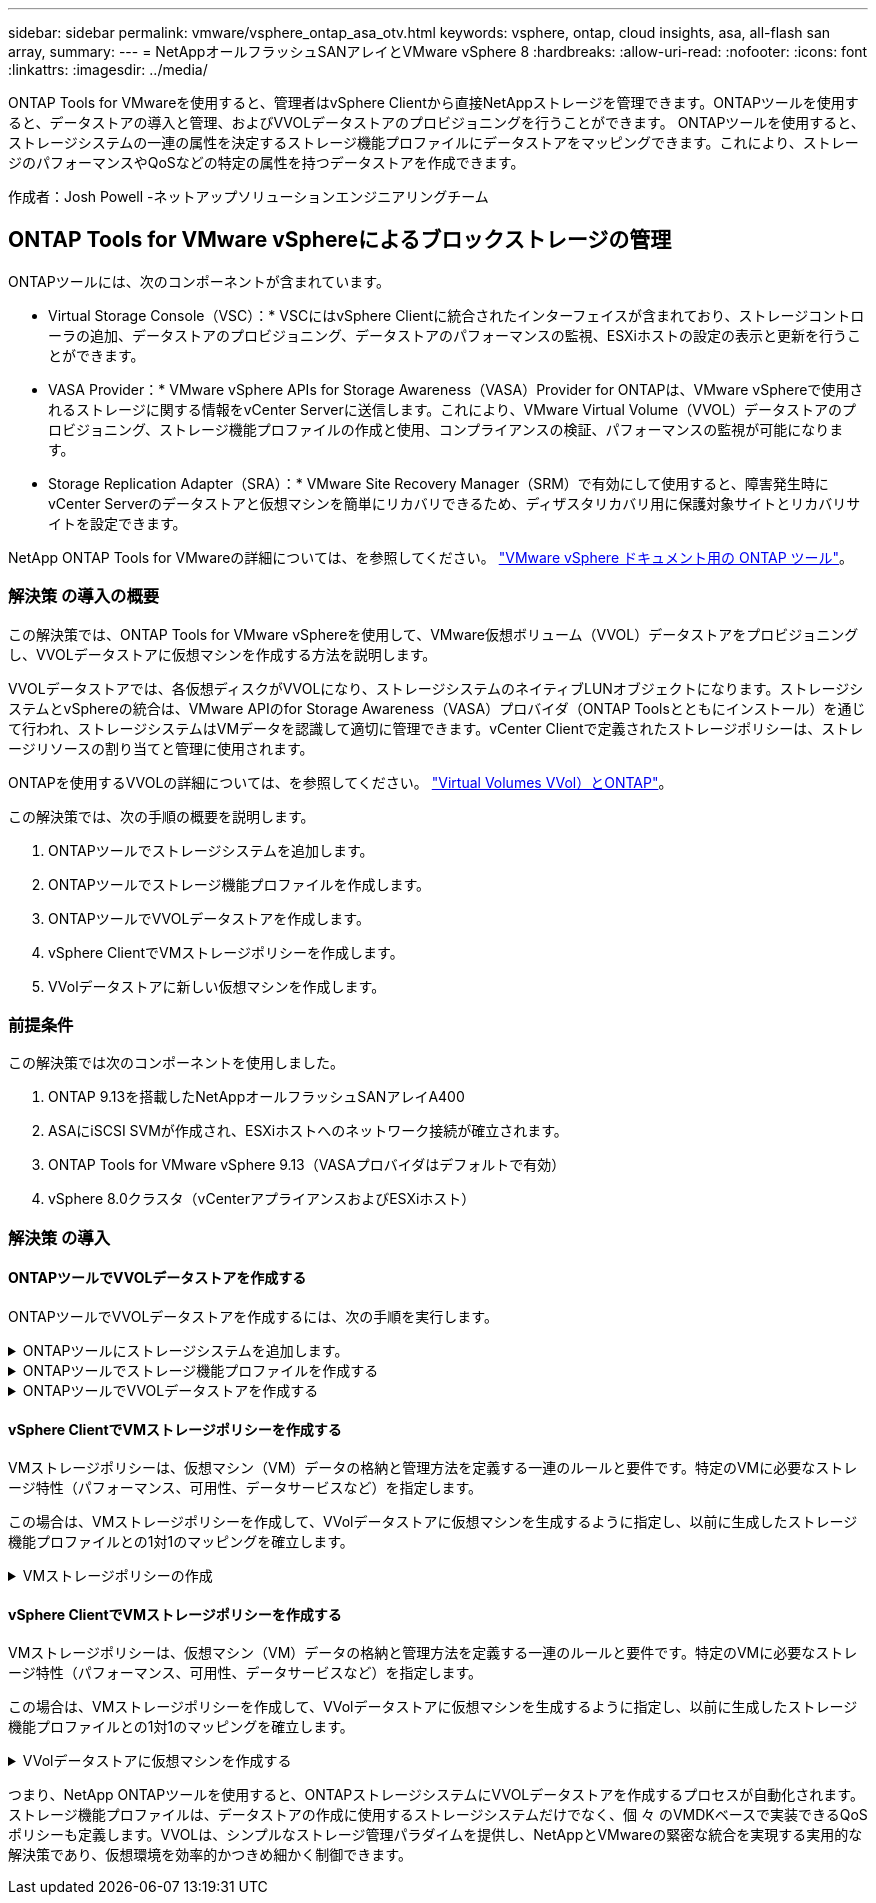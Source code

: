 ---
sidebar: sidebar 
permalink: vmware/vsphere_ontap_asa_otv.html 
keywords: vsphere, ontap, cloud insights, asa, all-flash san array, 
summary:  
---
= NetAppオールフラッシュSANアレイとVMware vSphere 8
:hardbreaks:
:allow-uri-read: 
:nofooter: 
:icons: font
:linkattrs: 
:imagesdir: ../media/


[role="lead"]
ONTAP Tools for VMwareを使用すると、管理者はvSphere Clientから直接NetAppストレージを管理できます。ONTAPツールを使用すると、データストアの導入と管理、およびVVOLデータストアのプロビジョニングを行うことができます。
ONTAPツールを使用すると、ストレージシステムの一連の属性を決定するストレージ機能プロファイルにデータストアをマッピングできます。これにより、ストレージのパフォーマンスやQoSなどの特定の属性を持つデータストアを作成できます。

作成者：Josh Powell -ネットアップソリューションエンジニアリングチーム



== ONTAP Tools for VMware vSphereによるブロックストレージの管理

ONTAPツールには、次のコンポーネントが含まれています。

* Virtual Storage Console（VSC）：* VSCにはvSphere Clientに統合されたインターフェイスが含まれており、ストレージコントローラの追加、データストアのプロビジョニング、データストアのパフォーマンスの監視、ESXiホストの設定の表示と更新を行うことができます。

* VASA Provider：* VMware vSphere APIs for Storage Awareness（VASA）Provider for ONTAPは、VMware vSphereで使用されるストレージに関する情報をvCenter Serverに送信します。これにより、VMware Virtual Volume（VVOL）データストアのプロビジョニング、ストレージ機能プロファイルの作成と使用、コンプライアンスの検証、パフォーマンスの監視が可能になります。

* Storage Replication Adapter（SRA）：* VMware Site Recovery Manager（SRM）で有効にして使用すると、障害発生時にvCenter Serverのデータストアと仮想マシンを簡単にリカバリできるため、ディザスタリカバリ用に保護対象サイトとリカバリサイトを設定できます。

NetApp ONTAP Tools for VMwareの詳細については、を参照してください。 https://docs.netapp.com/us-en/ontap-tools-vmware-vsphere/index.html["VMware vSphere ドキュメント用の ONTAP ツール"]。



=== 解決策 の導入の概要

この解決策では、ONTAP Tools for VMware vSphereを使用して、VMware仮想ボリューム（VVOL）データストアをプロビジョニングし、VVOLデータストアに仮想マシンを作成する方法を説明します。

VVOLデータストアでは、各仮想ディスクがVVOLになり、ストレージシステムのネイティブLUNオブジェクトになります。ストレージシステムとvSphereの統合は、VMware APIのfor Storage Awareness（VASA）プロバイダ（ONTAP Toolsとともにインストール）を通じて行われ、ストレージシステムはVMデータを認識して適切に管理できます。vCenter Clientで定義されたストレージポリシーは、ストレージリソースの割り当てと管理に使用されます。

ONTAPを使用するVVOLの詳細については、を参照してください。 https://docs.netapp.com/us-en/ontap-apps-dbs/vmware/vmware-vvols-overview.html["Virtual Volumes VVol）とONTAP"]。

この解決策では、次の手順の概要を説明します。

. ONTAPツールでストレージシステムを追加します。
. ONTAPツールでストレージ機能プロファイルを作成します。
. ONTAPツールでVVOLデータストアを作成します。
. vSphere ClientでVMストレージポリシーを作成します。
. VVolデータストアに新しい仮想マシンを作成します。




=== 前提条件

この解決策では次のコンポーネントを使用しました。

. ONTAP 9.13を搭載したNetAppオールフラッシュSANアレイA400
. ASAにiSCSI SVMが作成され、ESXiホストへのネットワーク接続が確立されます。
. ONTAP Tools for VMware vSphere 9.13（VASAプロバイダはデフォルトで有効）
. vSphere 8.0クラスタ（vCenterアプライアンスおよびESXiホスト）




=== 解決策 の導入



==== ONTAPツールでVVOLデータストアを作成する

ONTAPツールでVVOLデータストアを作成するには、次の手順を実行します。

.ONTAPツールにストレージシステムを追加します。
[%collapsible]
====
. vSphere ClientのメインメニューからNetApp ONTAPツールを選択してアクセスします。
+
image:vmware-asa-image6.png["NetApp ONTAPツール"]

. ONTAPツールで、左側のメニューから*ストレージシステム*を選択し、*追加*を押します。
+
image:vmware-asa-image8.png["ストレージシステムの追加"]

. ストレージシステムのIPアドレス、クレデンシャル、およびポート番号を入力します。[追加]*をクリックして検出プロセスを開始します。
+
image:vmware-asa-image9.png["ストレージシステムの追加"]



====
.ONTAPツールでストレージ機能プロファイルを作成する
[%collapsible]
====
ストレージ機能プロファイルは、ストレージアレイまたはストレージシステムが提供する機能を定義したものです。これにはサービス品質（QoS）の定義が含まれ、プロファイルで定義されたパラメータを満たすストレージシステムを選択するために使用されます。

ONTAPツールでストレージ機能プロファイルを作成するには、次の手順を実行します。

. ONTAPツールで、左側のメニューから*[ストレージ機能プロファイル]*を選択し、*[作成]*を押します。
+
image:vmware-asa-image7.png["ストレージ機能プロファイル"]

. ストレージ機能プロファイルの作成*ウィザードで、プロファイルの名前と概要を指定し、*[次へ]*をクリックします。
+
image:vmware-asa-image10.png["SCPの名前を追加"]

. プラットフォームタイプを選択し、* Asymmetric *をfalseに設定するオールフラッシュSANアレイをストレージシステムとして指定します。
+
image:vmware-asa-image11.png["SCP用Platorm"]

. 次に、プロトコルまたは*任意*を選択して、使用可能なすべてのプロトコルを許可します。「 * 次へ * 」をクリックして続行します。
+
image:vmware-asa-image12.png["SCPのプロトコル"]

. パフォーマンス*ページでは、許容される最小IOPSと最大IOPSの形式でサービス品質を設定できます。
+
image:vmware-asa-image13.png["SCPのQoS"]

. 必要に応じて、[ストレージ属性]ページでストレージ効率、スペースリザベーション、暗号化、階層化ポリシーを選択します。
+
image:vmware-asa-image14.png["SCPの属性"]

. 最後に、概要を確認し、[完了]をクリックしてプロファイルを作成します。
+
image:vmware-asa-image15.png["SCPの概要"]



====
.ONTAPツールでVVOLデータストアを作成する
[%collapsible]
====
ONTAPツールでVVOLデータストアを作成するには、次の手順を実行します。

. ONTAPツールで*概要*を選択し、*はじめに*タブで*プロビジョニング*をクリックしてウィザードを開始します。
+
image:vmware-asa-image16.png["データストアのプロビジョニング"]

. [新しいデータストア]ウィザードの*[全般]*ページで、vSphereデータセンターまたはクラスタのデスティネーションを選択します。dastatoreタイプとして*[VVols]*を選択し、データストアの名前を入力してプロトコルを選択します。
+
image:vmware-asa-image17.png["[全般]ページ"]

. [ストレージシステム]ページで、ストレージ機能プロファイル、ストレージシステム、SVMを選択します。[次へ]*をクリックして続行します。
+
image:vmware-asa-image18.png["ストレージシステム"]

. [ストレージ属性]*ページでを選択してデータストア用の新しいボリュームを作成し、作成するボリュームのストレージ属性を入力します。[追加]*をクリックしてボリュームを作成し、*[次へ]*をクリックして続行します。
+
image:vmware-asa-image19.png["ストレージ属性"]

. 最後に概要を確認し、*[終了]*をクリックしてVVOLデータストアの作成プロセスを開始します。
+
image:vmware-asa-image20.png["サマリページ"]



====


==== vSphere ClientでVMストレージポリシーを作成する

VMストレージポリシーは、仮想マシン（VM）データの格納と管理方法を定義する一連のルールと要件です。特定のVMに必要なストレージ特性（パフォーマンス、可用性、データサービスなど）を指定します。

この場合は、VMストレージポリシーを作成して、VVolデータストアに仮想マシンを生成するように指定し、以前に生成したストレージ機能プロファイルとの1対1のマッピングを確立します。

.VMストレージポリシーの作成
[%collapsible]
====
VMストレージポリシーを作成するには、次の手順を実行します。

. vSphere Clientのメインメニューから*[Policies and Profiles]*を選択します。
+
image:vmware-asa-image21.png["ポリシーとプロファイル"]

. VMストレージポリシーの作成*ウィザードで、まずポリシーの名前と概要を入力し、*[次へ]*をクリックして続行します。
+
image:vmware-asa-image22.png["[VM storage policy]ウィザード"]

. [ポリシー構造]*ページで、NetApp clustered Data ONTAP VVOLストレージのルールを有効にするように選択して*[次へ]*をクリックします。
+
image:vmware-asa-image23.png["ポリシー構造"]

. 選択したポリシー構造に固有の次のページで、VMストレージポリシーで使用するストレージシステムについて説明するストレージ機能プロファイルを選択します。[次へ]*をクリックして続行します。
+
image:vmware-asa-image24.png["ポリシー構造"]

. [ストレージの互換性]ページで、このポリシーに一致するVSANデータストアのリストを確認し、*[次へ]*をクリックします。
. 最後に、実装するポリシーを確認し、*[終了]*をクリックしてポリシーを作成します。


====


==== vSphere ClientでVMストレージポリシーを作成する

VMストレージポリシーは、仮想マシン（VM）データの格納と管理方法を定義する一連のルールと要件です。特定のVMに必要なストレージ特性（パフォーマンス、可用性、データサービスなど）を指定します。

この場合は、VMストレージポリシーを作成して、VVolデータストアに仮想マシンを生成するように指定し、以前に生成したストレージ機能プロファイルとの1対1のマッピングを確立します。

.VVolデータストアに仮想マシンを作成する
[%collapsible]
====
最後に、前の手順で作成したVMストレージポリシーを使用して仮想マシンを作成します。

. [新しい仮想マシン]ウィザードで*[新しい仮想マシンの作成]*を選択し、*[次へ]*を選択して続行します。
+
image:vmware-asa-image25.png["新規仮想マシン"]

. 名前を入力して仮想マシンの場所を選択し、* Next *をクリックします。
. [Select a compute resource]*ページでデスティネーションを選択し、*[Next]*をクリックします。
+
image:vmware-asa-image26.png["コンピューティングリソース"]

. [ストレージの選択]*ページで、VMストレージポリシーと、VMのデスティネーションとなるvVolデータストアを選択します。[次へ]*をクリックします。
+
image:vmware-asa-image27.png["ストレージを選択します"]

. [Select compatibility]ページで、VMと互換性を持つvSphereのバージョンを選択します。
. 新しいVMのゲストOSファミリーとバージョンを選択し、*[Next]*をクリックします。
. [ハードウェアのカスタマイズ]ページに必要事項を入力します。ハードディスク（VMDKファイル）ごとに個別のVMストレージポリシーを選択できることに注意してください。
+
image:vmware-asa-image28.png["ストレージを選択します"]

. 最後に、概要ページを確認し、*[Finish]*をクリックしてVMを作成します。


====
つまり、NetApp ONTAPツールを使用すると、ONTAPストレージシステムにVVOLデータストアを作成するプロセスが自動化されます。ストレージ機能プロファイルは、データストアの作成に使用するストレージシステムだけでなく、個 々 のVMDKベースで実装できるQoSポリシーも定義します。VVOLは、シンプルなストレージ管理パラダイムを提供し、NetAppとVMwareの緊密な統合を実現する実用的な解決策であり、仮想環境を効率的かつきめ細かく制御できます。
